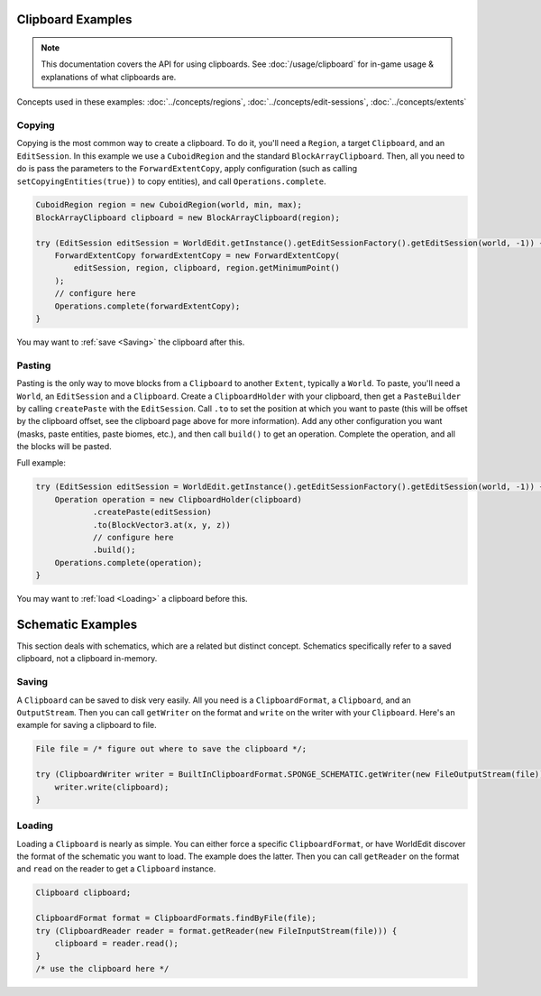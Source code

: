 Clipboard Examples
==================

.. note::
    This documentation covers the API for using clipboards.
    See :doc:`/usage/clipboard` for in-game usage & explanations of what clipboards are.

Concepts used in these examples: :doc:`../concepts/regions`, :doc:`../concepts/edit-sessions`,
:doc:`../concepts/extents`

Copying
-------
Copying is the most common way to create a clipboard. To do it, you'll need a ``Region``, a target ``Clipboard``,
and an ``EditSession``. In this example we use a ``CuboidRegion`` and the standard ``BlockArrayClipboard``.
Then, all you need to do is pass the parameters to the ``ForwardExtentCopy``, apply configuration (such as calling
``setCopyingEntities(true))`` to copy entities), and call ``Operations.complete``.

.. code-block:: java

    CuboidRegion region = new CuboidRegion(world, min, max);
    BlockArrayClipboard clipboard = new BlockArrayClipboard(region);

    try (EditSession editSession = WorldEdit.getInstance().getEditSessionFactory().getEditSession(world, -1)) {
        ForwardExtentCopy forwardExtentCopy = new ForwardExtentCopy(
            editSession, region, clipboard, region.getMinimumPoint()
        );
        // configure here
        Operations.complete(forwardExtentCopy);
    }

You may want to :ref:`save <Saving>` the clipboard after this.

Pasting
-------
Pasting is the only way to move blocks from a ``Clipboard`` to another ``Extent``, typically a ``World``.
To paste, you'll need a ``World``, an ``EditSession`` and a ``Clipboard``. Create a ``ClipboardHolder``
with your clipboard, then get a ``PasteBuilder`` by calling ``createPaste`` with the ``EditSession``.
Call ``.to`` to set the position at which you want to paste (this will be offset by the clipboard offset,
see the clipboard page above for more information). Add any other configuration you want (masks, paste entities,
paste biomes, etc.), and then call ``build()`` to get an operation. Complete the operation, and all the blocks
will be pasted.

Full example:

.. code-block:: java

    try (EditSession editSession = WorldEdit.getInstance().getEditSessionFactory().getEditSession(world, -1)) {
        Operation operation = new ClipboardHolder(clipboard)
                .createPaste(editSession)
                .to(BlockVector3.at(x, y, z))
                // configure here
                .build();
        Operations.complete(operation);
    }

You may want to :ref:`load <Loading>` a clipboard before this.

Schematic Examples
==================
This section deals with schematics, which are a related but distinct concept. Schematics
specifically refer to a saved clipboard, not a clipboard in-memory.

.. _saving:

Saving
------
A ``Clipboard`` can be saved to disk very easily. All you need is a ``ClipboardFormat``, a ``Clipboard``, and an
``OutputStream``. Then you can call ``getWriter`` on the format and ``write`` on the writer with
your ``Clipboard``. Here's an example for saving a clipboard to file.

.. code-block:: java

    File file = /* figure out where to save the clipboard */;

    try (ClipboardWriter writer = BuiltInClipboardFormat.SPONGE_SCHEMATIC.getWriter(new FileOutputStream(file))) {
        writer.write(clipboard);
    }

.. _loading:

Loading
-------
Loading a ``Clipboard`` is nearly as simple. You can either force a specific ``ClipboardFormat``, or have WorldEdit
discover the format of the schematic you want to load. The example does the latter. Then you can call ``getReader``
on the format and ``read`` on the reader to get a ``Clipboard`` instance.

.. code-block:: java

    Clipboard clipboard;

    ClipboardFormat format = ClipboardFormats.findByFile(file);
    try (ClipboardReader reader = format.getReader(new FileInputStream(file))) {
        clipboard = reader.read();
    }
    /* use the clipboard here */
